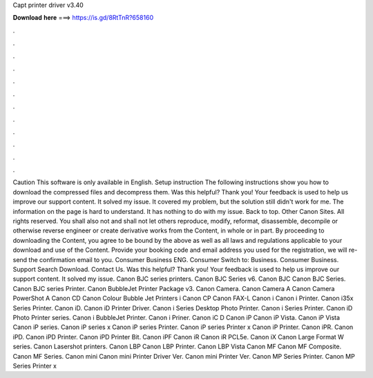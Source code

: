Capt printer driver v3.40

𝐃𝐨𝐰𝐧𝐥𝐨𝐚𝐝 𝐡𝐞𝐫𝐞 ===> https://is.gd/8RtTnR?658160

.

.

.

.

.

.

.

.

.

.

.

.

Caution This software is only available in English. Setup instruction The following instructions show you how to download the compressed files and decompress them. Was this helpful? Thank you! Your feedback is used to help us improve our support content. It solved my issue. It covered my problem, but the solution still didn't work for me. The information on the page is hard to understand. It has nothing to do with my issue. Back to top. Other Canon Sites.
All rights reserved. You shall also not and shall not let others reproduce, modify, reformat, disassemble, decompile or otherwise reverse engineer or create derivative works from the Content, in whole or in part. By proceeding to downloading the Content, you agree to be bound by the above as well as all laws and regulations applicable to your download and use of the Content.
Provide your booking code and email address you used for the registration, we will re-send the confirmation email to you. Consumer Business ENG. Consumer Switch to: Business. Consumer Business. Support Search Download. Contact Us. Was this helpful? Thank you!
Your feedback is used to help us improve our support content. It solved my issue. Canon BJC series printers. Canon BJC Series v6. Canon BJC Canon BJC Series. Canon BJC series Printer. Canon BubbleJet Printer Package v3.
Canon Camera. Canon Camera A Canon Camera PowerShot A Canon CD Canon Colour Bubble Jet Printers i Canon CP Canon FAX-L Canon i Canon i Printer. Canon i35x Series Printer. Canon iD. Canon iD Printer Driver. Canon i Series Desktop Photo Printer. Canon i Series Printer. Canon iD Photo Printer series.
Canon i BubbleJet Printer. Canon i Priner. Canon iC D Canon iP Canon iP Vista. Canon iP Vista Canon iP series. Canon iP series x Canon iP series Printer. Canon iP series Printer x Canon iP Printer. Canon iPR. Canon iPD. Canon iPD Printer. Canon iPD Printer Bit. Canon iPF Canon iR Canon iR PCL5e. Canon iX Canon Large Format W series.
Canon Lasershot printers. Canon LBP Canon LBP Printer. Canon LBP Vista Canon MF Canon MF Composite. Canon MF Series. Canon mini Canon mini Printer Driver Ver. Canon mini Printer Ver. Canon MP Series Printer. Canon MP Series Printer x